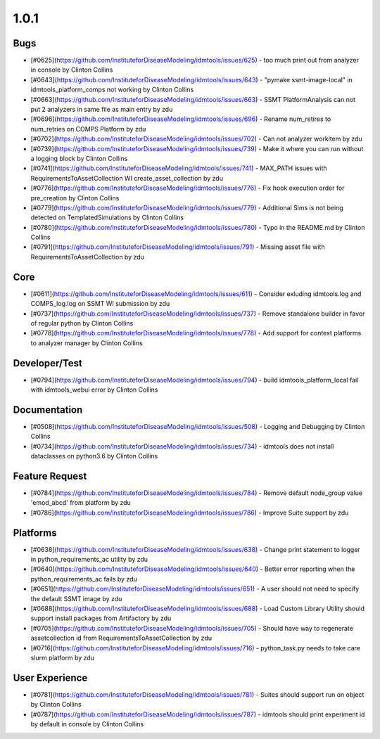 
=====
1.0.1
=====


Bugs
----
* [#0625](https://github.com/InstituteforDiseaseModeling/idmtools/issues/625) - too much print out from analyzer in console by Clinton Collins
* [#0643](https://github.com/InstituteforDiseaseModeling/idmtools/issues/643) - "pymake ssmt-image-local" in idmtools_platform_comps not working by Clinton Collins
* [#0663](https://github.com/InstituteforDiseaseModeling/idmtools/issues/663) - SSMT PlatformAnalysis can not put 2 analyzers in same file as main entry by zdu
* [#0696](https://github.com/InstituteforDiseaseModeling/idmtools/issues/696) - Rename num_retires to num_retries on COMPS Platform by zdu
* [#0702](https://github.com/InstituteforDiseaseModeling/idmtools/issues/702) - Can not analyzer workitem by zdu
* [#0739](https://github.com/InstituteforDiseaseModeling/idmtools/issues/739) - Make it where you can run without a logging block by Clinton Collins
* [#0741](https://github.com/InstituteforDiseaseModeling/idmtools/issues/741) - MAX_PATH issues with RequirementsToAssetCollection WI create_asset_collection by zdu
* [#0776](https://github.com/InstituteforDiseaseModeling/idmtools/issues/776) - Fix hook execution order for pre_creation by Clinton Collins
* [#0779](https://github.com/InstituteforDiseaseModeling/idmtools/issues/779) - Additional Sims is not being detected on TemplatedSimulations by Clinton Collins
* [#0780](https://github.com/InstituteforDiseaseModeling/idmtools/issues/780) - Typo in the README.md by Clinton Collins
* [#0791](https://github.com/InstituteforDiseaseModeling/idmtools/issues/791) - Missing asset file with RequirementsToAssetCollection by zdu


Core
----
* [#0611](https://github.com/InstituteforDiseaseModeling/idmtools/issues/611) - Consider exluding idmtools.log and COMPS_log.log on SSMT WI submission by zdu
* [#0737](https://github.com/InstituteforDiseaseModeling/idmtools/issues/737) - Remove standalone builder in favor of regular python by Clinton Collins
* [#0778](https://github.com/InstituteforDiseaseModeling/idmtools/issues/778) - Add support for context platforms to analyzer manager by Clinton Collins


Developer/Test
--------------
* [#0794](https://github.com/InstituteforDiseaseModeling/idmtools/issues/794) - build idmtools_platform_local fail with idmtools_webui error by Clinton Collins


Documentation
-------------
* [#0508](https://github.com/InstituteforDiseaseModeling/idmtools/issues/508) - Logging and Debugging by Clinton Collins
* [#0734](https://github.com/InstituteforDiseaseModeling/idmtools/issues/734) - idmtools does not install dataclasses on python3.6 by Clinton Collins


Feature Request
---------------
* [#0784](https://github.com/InstituteforDiseaseModeling/idmtools/issues/784) - Remove default node_group value 'emod_abcd' from platform by zdu
* [#0786](https://github.com/InstituteforDiseaseModeling/idmtools/issues/786) - Improve Suite support by zdu


Platforms
---------
* [#0638](https://github.com/InstituteforDiseaseModeling/idmtools/issues/638) - Change print statement to logger in python_requirements_ac utility by zdu
* [#0640](https://github.com/InstituteforDiseaseModeling/idmtools/issues/640) - Better error reporting when the python_requirements_ac fails by zdu
* [#0651](https://github.com/InstituteforDiseaseModeling/idmtools/issues/651) - A user should not need to specify the default SSMT image by zdu
* [#0688](https://github.com/InstituteforDiseaseModeling/idmtools/issues/688) - Load Custom Library Utility should support install packages from Artifactory by zdu
* [#0705](https://github.com/InstituteforDiseaseModeling/idmtools/issues/705) - Should have way to regenerate assetcollection id from RequirementsToAssetCollection by zdu
* [#0716](https://github.com/InstituteforDiseaseModeling/idmtools/issues/716) - python_task.py needs to take care slurm platform by zdu


User Experience
---------------
* [#0781](https://github.com/InstituteforDiseaseModeling/idmtools/issues/781) - Suites should support run on object by Clinton Collins
* [#0787](https://github.com/InstituteforDiseaseModeling/idmtools/issues/787) - idmtools should print experiment id by default in console by Clinton Collins
